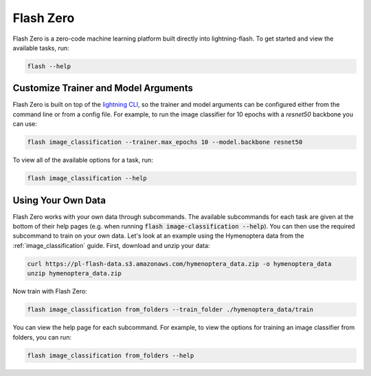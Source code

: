 .. _flash_zero:

**********
Flash Zero
**********

Flash Zero is a zero-code machine learning platform built directly into lightning-flash.
To get started and view the available tasks, run:

.. code-block:: bash

    flash --help

Customize Trainer and Model Arguments
_____________________________________

Flash Zero is built on top of the
`lightning CLI <https://pytorch-lightning.readthedocs.io/en/stable/common/lightning_cli.html>`_, so the trainer and
model arguments can be configured either from the command line or from a config file.
For example, to run the image classifier for 10 epochs with a `resnet50` backbone you can use:

.. code-block:: bash

    flash image_classification --trainer.max_epochs 10 --model.backbone resnet50

To view all of the available options for a task, run:

.. code-block:: bash

    flash image_classification --help

Using Your Own Data
___________________

Flash Zero works with your own data through subcommands. The available subcommands for each task are given at the bottom
of their help pages (e.g. when running :code:`flash image-classification --help`). You can then use the required
subcommand to train on your own data. Let's look at an example using the Hymenoptera data from the
:ref:`image_classification` guide. First, download and unzip your data:

.. code-block:: bash

    curl https://pl-flash-data.s3.amazonaws.com/hymenoptera_data.zip -o hymenoptera_data
    unzip hymenoptera_data.zip

Now train with Flash Zero:

.. code-block:: bash

    flash image_classification from_folders --train_folder ./hymenoptera_data/train

You can view the help page for each subcommand. For example, to view the options for training an image classifier from
folders, you can run:

.. code-block:: bash

    flash image_classification from_folders --help
